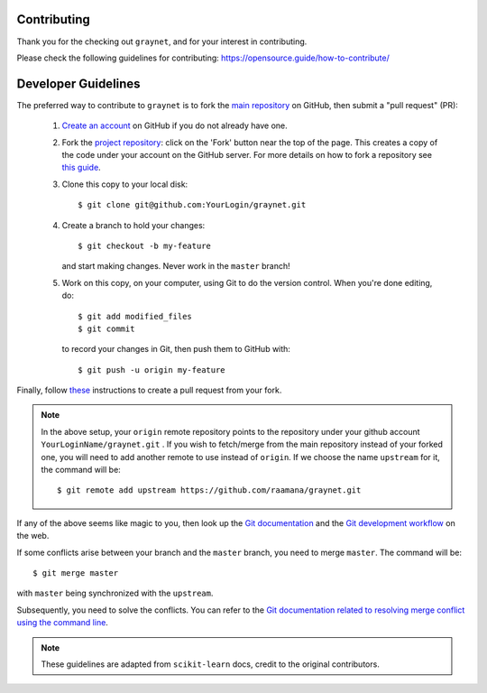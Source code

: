 Contributing
-------------

Thank you for the checking out ``graynet``, and for your interest in contributing.


Please check the following guidelines for contributing: https://opensource.guide/how-to-contribute/


Developer Guidelines
---------------------

The preferred way to contribute to ``graynet`` is to fork the `main repository <https://github.com/raamana/graynet/>`__ on GitHub,
then submit a "pull request" (PR):

 1. `Create an account <https://github.com/join>`_ on
    GitHub if you do not already have one.

 2. Fork the `project repository <https://github.com/raamana/graynet>`__: click on the 'Fork'
    button near the top of the page. This creates a copy of the code under your
    account on the GitHub server. For more details on how to fork a
    repository see `this guide <https://help.github.com/articles/fork-a-repo/>`_.

 3. Clone this copy to your local disk::

        $ git clone git@github.com:YourLogin/graynet.git

 4. Create a branch to hold your changes::

        $ git checkout -b my-feature

    and start making changes. Never work in the ``master`` branch!

 5. Work on this copy, on your computer, using Git to do the version
    control. When you're done editing, do::

        $ git add modified_files
        $ git commit

    to record your changes in Git, then push them to GitHub with::

        $ git push -u origin my-feature

Finally, follow `these <https://help.github.com/articles/creating-a-pull-request-from-a-fork>`_ instructions to create a pull request from your fork.

.. note::

  In the above setup, your ``origin`` remote repository points to the repository under your github account ``YourLoginName/graynet.git`` .
  If you wish to fetch/merge from the main repository instead of your forked one, you will need to add another remote
  to use instead of ``origin``. If we choose the name ``upstream`` for it, the command will be::

        $ git remote add upstream https://github.com/raamana/graynet.git

If any of the above seems like magic to you, then look up the `Git documentation
<https://git-scm.com/documentation>`_ and the `Git development workflow
<http://docs.scipy.org/doc/numpy/dev/gitwash/development_workflow.html>`_ on the
web.

If some conflicts arise between your branch and the ``master`` branch, you need
to merge ``master``. The command will be::

  $ git merge master

with ``master`` being synchronized with the ``upstream``.

Subsequently, you need to solve the conflicts. You can refer to the `Git
documentation related to resolving merge conflict using the command line
<https://help.github.com/articles/resolving-a-merge-conflict-using-the-command-line/>`_.

.. note::

    These guidelines are adapted from ``scikit-learn`` docs, credit to the original contributors.